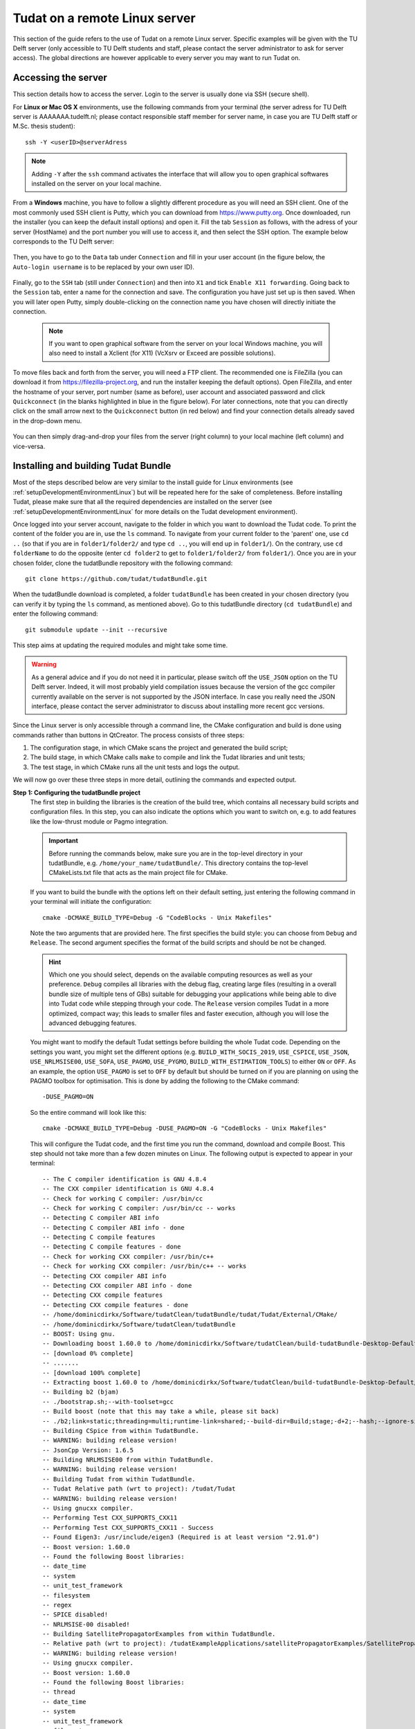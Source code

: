 .. _setupLinuxServer:

Tudat on a remote Linux server
==============================

This section of the guide refers to the use of Tudat on a remote Linux server. Specific examples will be given with the TU Delft server (only accessible to TU Delft students and staff, please contact the server administrator to ask for server access). The global directions are however applicable to every server you may want to run Tudat on. 

Accessing the server
~~~~~~~~~~~~~~~~~~~~

This section details how to access the server. Login to the server is usually done via SSH (secure shell). 

For **Linux or Mac OS X** environments, use the following commands from your terminal (the server adress for TU Delft server is AAAAAAA.tudelft.nl; please contact responsible staff member for server name, in case you are TU Delft staff or M.Sc. thesis student)::

	ssh -Y <userID>@serverAdress

.. note:: Adding :literal:`-Y` after the :literal:`ssh` command activates the interface that will allow you to open graphical softwares installed on the server on your local machine. 

From a **Windows** machine, you have to follow a slightly different procedure as you will need an SSH client. One of the most commonly used SSH client is Putty, which you can download from https://www.putty.org. Once downloaded, run the installer (you can keep the default install options) and open it. Fill the tab :literal:`Session` as follows, with the adress of your server (HostName) and the port number you will use to access it, and then select the SSH option. The example below corresponds to the TU Delft server:

    .. figure:: images/puttySessionTab.PNG

Then, you have to go to the :literal:`Data` tab under :literal:`Connection` and fill in your user account (in the figure below, the :literal:`Auto-login username` is to be replaced by your own user ID).

    .. figure:: images/puttyDataTab.PNG

Finally, go to the :literal:`SSH` tab (still under :literal:`Connection`) and then into :literal:`X1` and tick :literal:`Enable X11 forwarding`. Going back to the :literal:`Session` tab, enter a name for the connection and save. The configuration you have just set up is then saved. When you will later open Putty, simply double-clicking on the connection name you have chosen will directly initiate the connection. 

   .. note:: If you want to open graphical software from the server on your local Windows machine, you will also need to install a Xclient (for X11) (VcXsrv or Exceed are possible solutions).

To move files back and forth from the server, you will need a FTP client. The recommended one is FileZilla (you can download it from https://filezilla-project.org, and run the installer keeping the default options). Open FileZilla, and enter the hostname of your server, port number (same as before), user account and associated password and click :literal:`Quickconnect` (in the blanks highlighted in blue in the figure below). For later connections, note that you can directly click on the small arrow next to the :literal:`Quickconnect` button (in red below) and find your connection details already saved in the drop-down menu.

   .. figure:: images/fileZilla.png

You can then simply drag-and-drop your files from the server (right column) to your local machine (left column) and vice-versa.

Installing and building Tudat Bundle
~~~~~~~~~~~~~~~~~~~~~~~~~~~~~~~~~~~~

Most of the steps described below are very similar to the install guide for Linux environments (see :ref:`setupDevelopmentEnvironmentLinux`) but will be repeated here for the sake of completeness. Before installing Tudat, please make sure that all the required dependencies are installed on the server (see :ref:`setupDevelopmentEnvironmentLinux` for more details on the Tudat development environment).

Once logged into your server account, navigate to the folder in which you want to download the Tudat code. To print the content of the folder you are in, use the :literal:`ls` command. To navigate from your current folder to the 'parent' one, use :literal:`cd ..` (so that if you are in :literal:`folder1/folder2/` and type :literal:`cd ..`, you will end up in :literal:`folder1/`). On the contrary, use :literal:`cd folderName` to do the opposite (enter :literal:`cd folder2` to get to :literal:`folder1/folder2/` from :literal:`folder1/`). Once you are in your chosen folder, clone the tudatBundle repository with the following command::

	git clone https://github.com/tudat/tudatBundle.git
	
When the tudatBundle download is completed, a folder :literal:`tudatBundle` has been created in your chosen directory (you can verify it by typing the :literal:`ls` command, as mentioned above). Go to this tudatBundle directory (:literal:`cd tudatBundle`) and enter the following command:: 

	git submodule update --init --recursive
	
This step aims at updating the required modules and might take some time.

.. warning:: As a general advice and if you do not need it in particular, please switch off the :literal:`USE_JSON` option on the TU Delft server. Indeed, it will most probably yield compilation issues because the version of the gcc compiler currently available on the server is not supported by the JSON interface. In case you really need the JSON interface, please contact the server administrator to discuss about installing more recent gcc versions.

Since the Linux server is only accessible through a command line, the CMake configuration and build is done using commands rather than buttons in QtCreator. The process consists of three steps:

1. The configuration stage, in which CMake scans the project and generated the build script;
2. The build stage, in which CMake calls :literal:`make` to compile and link the Tudat libraries and unit tests;
3. The test stage, in which CMake runs all the unit tests and logs the output.

We will now go over these three steps in more detail, outlining the commands and expected output.

**Step 1: Configuring the tudatBundle project**
	The first step in building the libraries is the creation of the build tree, which contains all necessary build scripts and configuration files. In this step, you can also indicate the options which you want to switch on, e.g. to add features like the low-thrust module or Pagmo integration.

	.. important:: Before running the commands below, make sure you are in the top-level directory in your tudatBundle, e.g. :literal:`/home/your_name/tudatBundle/`. This directory contains the top-level CMakeLists.txt file that acts as the main project file for CMake.

	If you want to build the bundle with the options left on their default setting, just entering the following command in your terminal will initiate the configuration::

		cmake -DCMAKE_BUILD_TYPE=Debug -G "CodeBlocks - Unix Makefiles"
		
	Note the two arguments that are provided here. The first specifies the build style: you can choose from :literal:`Debug` and :literal:`Release`. The second argument specifies the format of the build scripts and should be not be changed.

	.. hint:: Which one you should select, depends on the available computing resources as well as your preference. :literal:`Debug` compiles all libraries with the debug flag, creating large files (resulting in a overall bundle size of multiple tens of GBs) suitable for debugging your applications while being able to dive into Tudat code while stepping through your code. The :literal:`Release` version compiles Tudat in a more optimized, compact way; this leads to smaller files and faster execution, although you will lose the advanced debugging features.

	You might want to modify the default Tudat settings before building the whole Tudat code. Depending on the settings you want, you might set the different options (e.g. :literal:`BUILD_WITH_SOCIS_2019`, :literal:`USE_CSPICE`, :literal:`USE_JSON`, :literal:`USE_NRLMSISE00`, :literal:`USE_SOFA`, :literal:`USE_PAGMO`, :literal:`USE_PYGMO`, :literal:`BUILD_WITH_ESTIMATION_TOOLS`) to either :literal:`ON` or :literal:`OFF`. As an example, the option :literal:`USE_PAGMO` is set to :literal:`OFF` by default but should be turned on if you are planning on using the PAGMO toolbox for optimisation. This is done by adding the following to the CMake command::

		-DUSE_PAGMO=ON
		
	So the entire command will look like this::

		cmake -DCMAKE_BUILD_TYPE=Debug -DUSE_PAGMO=ON -G "CodeBlocks - Unix Makefiles"

	This will configure the Tudat code, and the first time you run the command, download and compile Boost. This step should not take more than a few dozen minutes on Linux. The following output is expected to appear in your terminal::

		-- The C compiler identification is GNU 4.8.4
		-- The CXX compiler identification is GNU 4.8.4
		-- Check for working C compiler: /usr/bin/cc
		-- Check for working C compiler: /usr/bin/cc -- works
		-- Detecting C compiler ABI info
		-- Detecting C compiler ABI info - done
		-- Detecting C compile features
		-- Detecting C compile features - done
		-- Check for working CXX compiler: /usr/bin/c++
		-- Check for working CXX compiler: /usr/bin/c++ -- works
		-- Detecting CXX compiler ABI info
		-- Detecting CXX compiler ABI info - done
		-- Detecting CXX compile features
		-- Detecting CXX compile features - done
		-- /home/dominicdirkx/Software/tudatClean/tudatBundle/tudat/Tudat/External/CMake/
		-- /home/dominicdirkx/Software/tudatClean/tudatBundle
		-- BOOST: Using gnu.
		-- Downloading boost 1.60.0 to /home/dominicdirkx/Software/tudatClean/build-tudatBundle-Desktop-Default
		-- [download 0% complete]
		-- .......
		-- [download 100% complete]
		-- Extracting boost 1.60.0 to /home/dominicdirkx/Software/tudatClean/build-tudatBundle-Desktop-Default/boost_unzip
		-- Building b2 (bjam)
		-- ./bootstrap.sh;--with-toolset=gcc
		-- Build boost (note that this may take a while, please sit back)
		-- ./b2;link=static;threading=multi;runtime-link=shared;--build-dir=Build;stage;-d+2;--hash;--ignore-site-config;variant=release;cxxflags=-fPIC;cxxflags=-std=c++11;--layout=tagged;toolset=gcc;-sNO_BZIP2=1;--with-filesystem;--with-system;--with-thread;--with-regex;--with-date_time;--with-test
		-- Building CSpice from within TudatBundle.
		-- WARNING: building release version!
		-- JsonCpp Version: 1.6.5
		-- Building NRLMSISE00 from within TudatBundle.
		-- WARNING: building release version!
		-- Building Tudat from within TudatBundle.
		-- Tudat Relative path (wrt to project): /tudat/Tudat
		-- WARNING: building release version!
		-- Using gnucxx compiler.
		-- Performing Test CXX_SUPPORTS_CXX11
		-- Performing Test CXX_SUPPORTS_CXX11 - Success
		-- Found Eigen3: /usr/include/eigen3 (Required is at least version "2.91.0")
		-- Boost version: 1.60.0
		-- Found the following Boost libraries:
		-- date_time
		-- system
		-- unit_test_framework
		-- filesystem
		-- regex
		-- SPICE disabled!
		-- NRLMSISE-00 disabled!
		-- Building SatellitePropagatorExamples from within TudatBundle.
		-- Relative path (wrt to project): /tudatExampleApplications/satellitePropagatorExamples/SatellitePropagatorExamples
		-- WARNING: building release version!
		-- Using gnucxx compiler.
		-- Boost version: 1.60.0
		-- Found the following Boost libraries:
		-- thread
		-- date_time
		-- system
		-- unit_test_framework
		-- filesystem
		-- regex
		-- Found Tudat: /home/dominicdirkx/Software/tudatClean/tudatBundle/tudat/Tudat/.. (Required is at least version "2.0")
		-- Building SpiceAndJSON from within TudatBundle.
		-- Relative path (wrt to project): /tudatExampleApplications/libraryExamples/SpiceAndJSON
		-- WARNING: building release version!
		-- Using gnucxx compiler.
		-- Boost version: 1.60.0
		-- Found the following Boost libraries:
		-- thread
		-- date_time
		-- system
		-- unit_test_framework
		-- filesystem
		-- regex
		-- Relative path to Tudat found: /tudat/Tudat
		-- SPICE_LIBRARIES: cspice
		-- Found SPICE: /home/dominicdirkx/Software/tudatClean/tudatBundle/cspice/include/../..
		-- JSONCPP_LIBRARIES: jsoncpp
		-- Found JSONCPP: /home/dominicdirkx/Software/tudatClean/tudatBundle/jsoncpp/include/json/../../include
		-- Building TemplateApplication from within TudatBundle.
		-- Relative path (wrt to project): /tudatExampleApplications/templateApplication/TemplateApplication
		-- WARNING: building release version!
		-- Using gnucxx compiler.
		-- Boost version: 1.60.0
		-- Found the following Boost libraries:
		-- thread
		-- date_time
		-- system
		-- unit_test_framework
		-- filesystem
		-- regex
		-- Configuring done
		-- Generating done
		-- Build files have been written to: /home/dominicdirkx/Software/tudatClean/build-tudatBundle-Desktop-Default
		
	Depending on the options you passed to CMake, the output can change accordingly (e.g. you will see Pagmo related messages when you use :literal:`-DUSE_PAGMO=ON`).


	.. important:: If you get error messages, check  your command line for errors. If you still encounter configuration errors, please create an issue on GitHub, adding a description of the problem, the CMake output, and the command line you used to configure the bundle.
	

**Step 2: Building the libraries**
	The next step is to actually build the libraries from source. To this extent, CMake will run the :literal:`make` command on the build tree, which in turn calls the compiler and linker for all libraries that should be built.

	The build is initiated by running the following command in the top-level tudatBundle directory::

		cmake --build . --target all -- -j6
		
	The path following the :literal:`--build` command specifies the build directory; in this case, a full stop is used to denote that we will use the current directory. :literal:`--target` specifies which binaries are built. It is strongly recommended to leave this on :literal:`all`, as this will build all libraries and unit tests.

	After the target specification, there is one more argument. The :literal:`--` indicates that the arguments that follow are passed directly to make. The only make argument that is relevant here is the :literal:`-jxx` option, which specifies how many (logical) processor cores should be used to compile Tudat, where xx is an integer number equal to or greater than 1. (REFER TO STANDARD INSTALLATION INSTRUCTION FOR MORE DETAILS ON THIS)

	This step can take up to several hours, depending on the server resources that have been made available to you, so please wait patiently for the build to finish. Again, in case of build errors, please create a GitHub issue.


**Step 3: Running the Tudat unit tests**
	The only remaining step is to run all the unit tests to ensure Tudat is working properly. It can be done from the tudatBundle directory by typing the following command::

		cmake --build . --target all -- test
		
	You should then be able to see the unit tests being run in your terminal, the output looking as follows::

	      15:15:48: Running steps for project TudatBundle...
	      15:15:48: Starting: "/usr/bin/make" test
	      Running tests...
	      Test project /home/dominicdirkx/Software/tudat/build-tudatBundle-Desktop-Default 
	      Start   1: sofa-test
	      1/249 Test   #1: sofa-test ............................................................   Passed    0.01 sec
		    Start   2: test_AerodynamicMomentAndAerodynamicForce
	      2/249 Test   #2: test_AerodynamicMomentAndAerodynamicForce ............................   Passed    3.06 sec
		    Start   3: test_AerodynamicsNamespace
	      3/249 Test   #3: test_AerodynamicsNamespace ...........................................   Passed    0.00 sec
		    Start   4: test_AerodynamicCoefficientGenerator
	      4/249 Test   #4: test_AerodynamicCoefficientGenerator .................................   Passed    0.03 sec
		    Start   5: test_ExponentialAtmosphere
	      5/249 Test   #5: test_ExponentialAtmosphere ...........................................   Passed    0.00 sec
		    Start   6: test_CustomConstantTemperatureAtmosphere
	      6/249 Test   #6: test_CustomConstantTemperatureAtmosphere .............................   Passed    0.00 sec
		    Start   7: test_TabulatedAtmosphere
	      7/249 Test   #7: test_TabulatedAtmosphere .............................................   Passed   26.81 sec
		    Start   8: test_TabulatedAerodynamicCoefficients
	      8/249 Test   #8: test_TabulatedAerodynamicCoefficients ................................   Passed    1.37 sec
	      ...
	      ...
	      ...
	      243/249 Test #243: test_JsonInterfaceTermination ........................................   Passed    0.02 sec
		      Start 244: test_JsonInterfaceThrust
	      244/249 Test #244: test_JsonInterfaceThrust .............................................   Passed    0.01 sec
		      Start 245: test_JsonInterfaceTorque
	      245/249 Test #245: test_JsonInterfaceTorque .............................................   Passed    0.00 sec
		      Start 246: test_JsonInterfaceVariable
	      246/249 Test #246: test_JsonInterfaceVariable ...........................................   Passed    0.01 sec
		      Start 247: test_JsonInterfaceObservation
	      247/249 Test #247: test_JsonInterfaceObservation ........................................   Passed    0.09 sec
		      Start 248: test_JsonInterfaceParameter
	      248/249 Test #248: test_JsonInterfaceParameter ..........................................   Passed    0.05 sec
		      Start 249: test_JsonInterfaceSimulationSingleSatelliteVariational
	      249/249 Test #249: test_JsonInterfaceSimulationSingleSatelliteVariational ...............   Passed    0.09 sec

	      100% tests passed, 0 tests failed out of 249
	      Total Test time (real) = 623.61 sec
	      15:16:48: The process "/usr/bin/make" exited normally.

	Depending on your compilation settings, this step can take from several minutes to more than one hour (the number of unit tests also depends on your settings). If the output ends with :literal:`100% tests passed, 0 tests failed`, everything worked out and you do not need to take any further action. If any tests fail the reader is refered to :ref:`debuggingFailedUnitTests`. 


Running Tudat applications on the server
~~~~~~~~~~~~~~~~~~~~~~~~~~~~~~~~~~~~~~~~

You are now ready to play around with the sample applications already available in Tudat or to run your own applications on the server. The different applications can be accessed and run from the following folders, depending on the type of application.
	
	- If you want to re-run an unit test independently, go to :literal:`tudatBundle/tudat/bin/unit_tests/`.
	- If you want to run an example application, go to :literal:`tudatBundle/tudatExampleApplications/satellitePropagatorExamples/bin/applications/`.
	- If you want to run an PAGMO optimisation application, go to :literal:`tudatBundle/tudatExampleApplications/libraryExamples/bin/applications/`.

Once you are in the proper directory, use the :literal:`ls` command to get the list of all the built executables. Enter :literal:`./` directly followed by the name of your targeted executable to run it (:literal:`./executable_name`). The executable outputs will then appear in your terminal. 

It is of course also possible to write your own applications and run them on the server. The guidelines to write your application are presented in :ref:`createNewApps`. As mentioned there, new applications are typically added to the :literal:`tudatBundle/tudatApplications/` folder. If so, then the executables created after building your new applications can be found in :literal:`tudatBundle/tudatApplications/bin/applications/` and run with the same :literal:`./` command which has been described above.
For more details about getting a new application from an existing github repository or creating a totally new one, the reader is referred to :ref:`createNewApps`.

When you modify either an application file or some parts of the Tudat code, you need to redo the building process (with the command :literal:`make`, from the folder containing the files you have modified). This will automatically generate new executables corresponding to the updated version of the code.

As previously mentioned, the application outputs appear in the terminal when running the associated executable. However, it might be advantageous to run the application in the background to be allowed to log out from the server while keeping your application running. Several options are possible here:

	- If you have already run your application as described above (so with a simple :literal:`./executable_name` command) but want to put it in the background to be able to log out, then press :literal:`ctrl+Z` to pause it and enter the command :literal:`bg` to put it in the background. Then you can type :literal:`exit` to log out and your application will keep running.
	
	- You can also directly start the process in the background by using the command :literal:`./executable_name &`. However, if you do so, the application outputs will not be accessible. You can choose to store them in a log file so that you can still read them when the running is over. This can be done with the following command (:literal:`log_run_date` being the name of the log file)::
	
		./executable_name > log_run_date 2>&1 &   	
